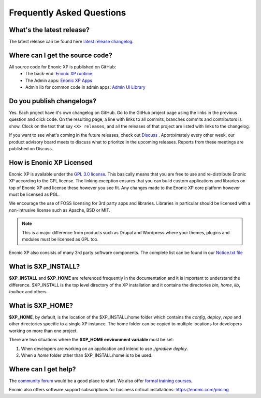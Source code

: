 .. _faq:

Frequently Asked Questions
==========================

What's the latest release?
--------------------------

The latest release can be found here `latest release changelog <https://github.com/enonic/xp-distro/releases/latest>`_.

Where can I get the source code?
--------------------------------

All source code for Enonic XP is published on GitHub:
 * The back-end: `Enonic XP runtime <https://github.com/enonic/xp>`_
 * The Admin apps: `Enonic XP Apps <https://github.com/enonic/xp-apps>`_
 * Admin lib for common code in admin apps: `Admin UI Library <https://github.com/enonic/lib-admin-ui>`_


Do you publish changelogs?
--------------------------

Yes.  Each project have it's own changelog on GitHub.  Go to the GitHub project page using the links in the previous question and click ``Code``.
On the resulting page, a line with links to all commits, branches commits and contributors is show.  Clock on the text that say ``<X> releases``,
and all the releases of that project are listed with links to the changelog.

If you want to see what's coming in the future releases, check out `Discuss <https://discuss.enonic.com/>`_ .
Approximately every other week, our product advisory board meets to discuss what to prioritze in the upcoming releases.
Reports from these meetings are published on Discuss.

How is Enonic XP Licensed
-------------------------
Enonic XP is available under the `GPL 3.0 license <http://www.gnu.org/licenses/gpl-3.0.html>`_.
This basically means that you are free to use and re-distribute Enonic XP according to the GPL license.
The linking exception ensures that you can build custom applications and libraries on top of Enonic XP and license these however you see fit.
Any changes made to the Enonic XP core platform however must be licensed as PGL.

We encourage the use of FOSS licensing for 3rd party apps and libraries. Libraries in particular should be licensed with a non-intrusive license such as Apache, BSD or MIT.

.. note:: This is a major difference from products such as Drupal and Wordpress where your themes, plugins and modules must be licensed as GPL too.


Enonic XP also consists of many 3rd party software components. The complete list can be found in our `Notice.txt file <https://github.com/enonic/xp/blob/master/NOTICE.txt>`_

What is $XP_INSTALL?
--------------------

**$XP_INSTALL** and **$XP_HOME** are referenced frequently in the documentation and it is important
to understand the difference. $XP_INSTALL is the top level directory of the XP installation and it
contains the directories `bin`, `home`, `lib`, `toolbox` and others.

What is $XP_HOME?
-----------------

**$XP_HOME**, by default, is the location of the $XP_INSTALL/home folder which contains the `config`, `deploy`, `repo` and other
directories specific to a single XP instance. The home folder can be copied to multiple locations
for developers working on more than one project.

There are two situations where the **$XP_HOME environment variable** must be set:

#. When developers are working on an application and intend to use `./gradlew deploy`.

#. When a `home` folder other than $XP_INSTALL/home is to be used.

Where can I get help?
---------------------

The `community forum <https://discuss.enonic.com/>`_ would be a good place to start. We also offer
`formal training courses <https://enonic.com/learn>`_.

Enonic also offers software support subscriptions for business critical installations: https://enonic.com/pricing
